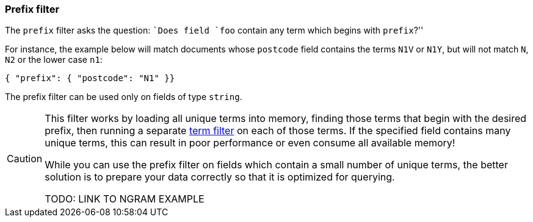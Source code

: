 [[prefix_filter]]
=== Prefix filter

The `prefix` filter asks the question: ``Does field `foo` contain any term
which begins with `prefix`?''

For instance, the example below will match documents whose `postcode`
field contains the terms `N1V` or `N1Y`, but will not match `N`, `N2`
or the lower case `n1`:

    { "prefix": { "postcode": "N1" }}

The prefix filter can be used only on fields of type `string`.


[CAUTION]
====
This filter works by loading all unique terms into memory,
finding those terms that begin with the desired prefix, then running a separate
<<term_filter,term filter>> on each of those terms. If the
specified field contains many unique terms, this can result in poor
performance or even consume all available memory!

While you can use the prefix filter on fields which contain a small number
of unique terms, the better solution is to prepare your data correctly so
that it is optimized for querying.

TODO: LINK TO NGRAM EXAMPLE
====

